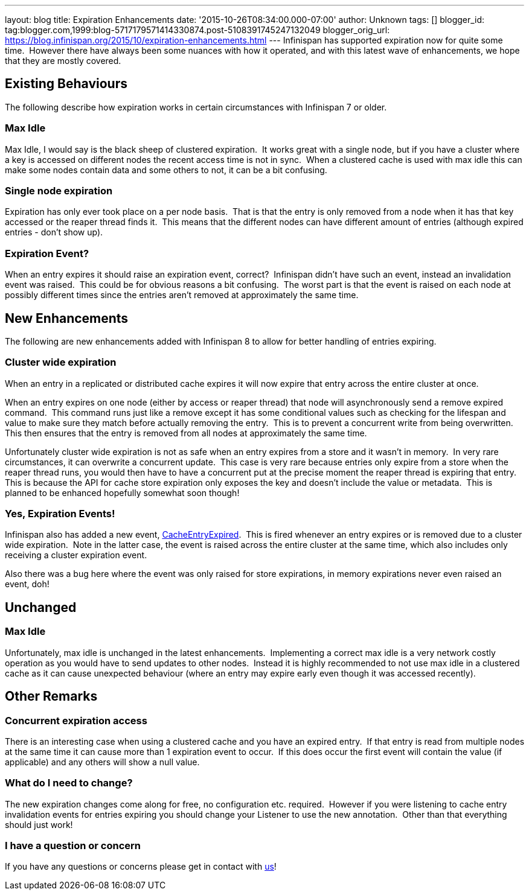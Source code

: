 ---
layout: blog
title: Expiration Enhancements
date: '2015-10-26T08:34:00.000-07:00'
author: Unknown
tags: []
blogger_id: tag:blogger.com,1999:blog-5717179571414330874.post-5108391745247132049
blogger_orig_url: https://blog.infinispan.org/2015/10/expiration-enhancements.html
---
Infinispan has supported expiration now for quite some time.  However
there have always been some nuances with how it operated, and with this
latest wave of enhancements, we hope that they are mostly covered.


== Existing Behaviours


The following describe how expiration works in certain circumstances
with Infinispan 7 or older.


=== Max Idle

Max Idle, I would say is the black sheep of clustered expiration.  It
works great with a single node, but if you have a cluster where a key is
accessed on different nodes the recent access time is not in sync.  When
a clustered cache is used with max idle this can make some nodes contain
data and some others to not, it can be a bit confusing.


=== Single node expiration

Expiration has only ever took place on a per node basis.  That is that
the entry is only removed from a node when it has that key accessed or
the reaper thread finds it.  This means that the different nodes can
have different amount of entries (although expired entries - don't show
up).


=== Expiration Event?

When an entry expires it should raise an expiration event, correct? 
Infinispan didn't have such an event, instead an invalidation event was
raised.  This could be for obvious reasons a bit confusing.  The worst
part is that the event is raised on each node at possibly different
times since the entries aren't removed at approximately the same time.


== New Enhancements


The following are new enhancements added with Infinispan 8 to allow for
better handling of entries expiring.


=== Cluster wide expiration 

When an entry in a replicated or distributed cache expires it will now
expire that entry across the entire cluster at once.

When an entry expires on one node (either by access or reaper thread)
that node will asynchronously send a remove expired command.  This
command runs just like a remove except it has some conditional values
such as checking for the lifespan and value to make sure they match
before actually removing the entry.  This is to prevent a concurrent
write from being overwritten.  This then ensures that the entry is
removed from all nodes at approximately the same time.

Unfortunately cluster wide expiration is not as safe when an entry
expires from a store and it wasn't in memory.  In very rare
circumstances, it can overwrite a concurrent update.  This case is very
rare because entries only expire from a store when the reaper thread
runs, you would then have to have a concurrent put at the precise moment
the reaper thread is expiring that entry.  This is because the API for
cache store expiration only exposes the key and doesn't include the
value or metadata.  This is planned to be enhanced hopefully somewhat
soon though!


=== Yes, Expiration Events!

Infinispan also has added a new event,
https://docs.jboss.org/infinispan/8.0/apidocs/org/infinispan/notifications/cachelistener/event/CacheEntryExpiredEvent.html[CacheEntryExpired]. 
This is fired whenever an entry expires or is removed due to a cluster
wide expiration.  Note in the latter case, the event is raised across
the entire cluster at the same time, which also includes only receiving
a cluster expiration event.

Also there was a bug here where the event was only raised for store
expirations, in memory expirations never even raised an event, doh!


== Unchanged



=== Max Idle

Unfortunately, max idle is unchanged in the latest enhancements. 
Implementing a correct max idle is a very network costly operation as
you would have to send updates to other nodes.  Instead it is highly
recommended to not use max idle in a clustered cache as it can cause
unexpected behaviour (where an entry may expire early even though it was
accessed recently).


== Other Remarks



=== Concurrent expiration access

There is an interesting case when using a clustered cache and you have
an expired entry.  If that entry is read from multiple nodes at the same
time it can cause more than 1 expiration event to occur.  If this does
occur the first event will contain the value (if applicable) and any
others will show a null value.


=== What do I need to change?

The new expiration changes come along for free, no configuration etc.
required.  However if you were listening to cache entry invalidation
events for entries expiring you should change your Listener to use the
new annotation.  Other than that everything should just work!


=== I have a question or concern

If you have any questions or concerns please get in contact with
http://infinispan.org/getinvolved/[us]!
